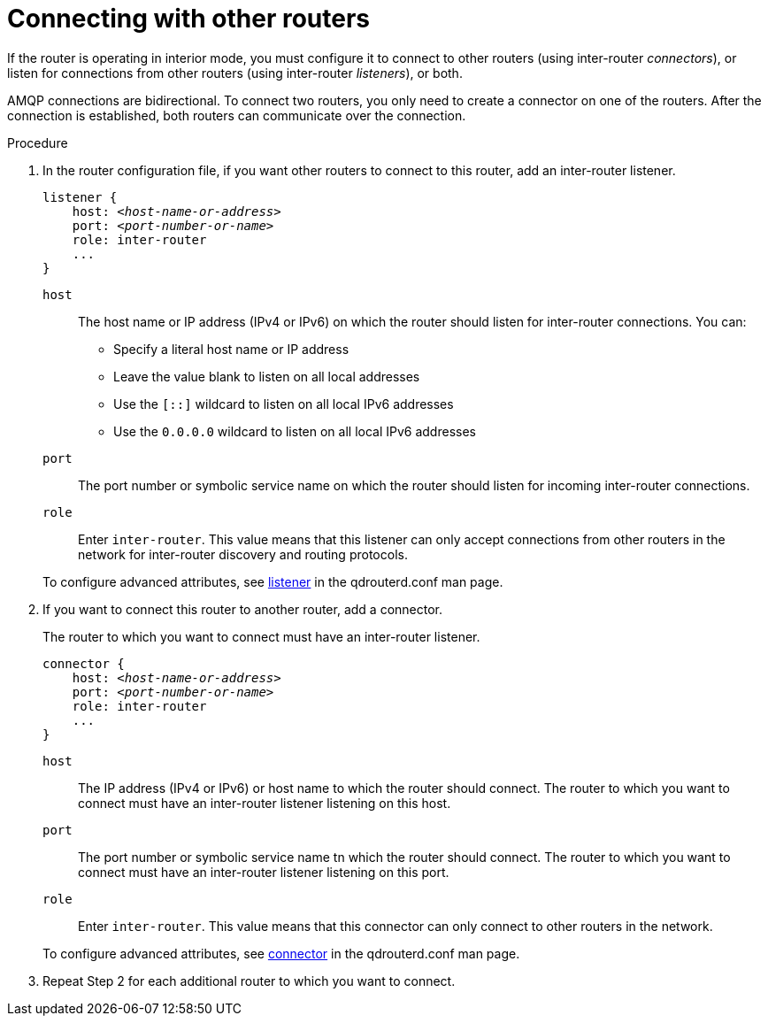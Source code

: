 ////
Licensed to the Apache Software Foundation (ASF) under one
or more contributor license agreements.  See the NOTICE file
distributed with this work for additional information
regarding copyright ownership.  The ASF licenses this file
to you under the Apache License, Version 2.0 (the
"License"); you may not use this file except in compliance
with the License.  You may obtain a copy of the License at

  http://www.apache.org/licenses/LICENSE-2.0

Unless required by applicable law or agreed to in writing,
software distributed under the License is distributed on an
"AS IS" BASIS, WITHOUT WARRANTIES OR CONDITIONS OF ANY
KIND, either express or implied.  See the License for the
specific language governing permissions and limitations
under the License
////

[id='connecting-other-routers-{context}']
= Connecting with other routers

If the router is operating in interior mode, you must configure it to connect to other routers (using inter-router _connectors_), or listen for connections from other routers (using inter-router _listeners_), or both.

AMQP connections are bidirectional. To connect two routers, you only need to create a connector on one of the routers. After the connection is established, both routers can communicate over the connection.

// TODO: explain how to decide which direction to make the connection (i.e. more private to more public)

// TODO: redo this procedure: 1. determine direction of connection. 2. create listener. 3. Create connector. 4. Repeat for each additional connection.

.Procedure

. In the router configuration file, if you want other routers to connect to this router, add an inter-router listener.
+
--
[options="nowrap",subs="+quotes"]
----
listener {
    host: _<host-name-or-address>_
    port: _<port-number-or-name>_
    role: inter-router
    ...
}
----

`host`:: The host name or IP address (IPv4 or IPv6) on which the router should listen for inter-router connections. You can:
+
** Specify a literal host name or IP address
** Leave the value blank to listen on all local addresses
** Use the `[::]` wildcard to listen on all local IPv6 addresses
** Use the `0.0.0.0` wildcard to listen on all local IPv6 addresses

`port`:: The port number or symbolic service name on which the router should listen for incoming inter-router connections.

`role`:: Enter `inter-router`. This value means that this listener can only accept connections from other routers in the network for inter-router discovery and routing protocols.

To configure advanced attributes, see link:{qdrouterdConfManPageUrl}#_listener[listener^] in the qdrouterd.conf man page.
--

. If you want to connect this router to another router, add a connector.
+
--
The router to which you want to connect must have an inter-router listener.

[options="nowrap",subs="+quotes"]
----
connector {
    host: _<host-name-or-address>_
    port: _<port-number-or-name>_
    role: inter-router
    ...
}
----

`host`:: The IP address (IPv4 or IPv6) or host name to which the router should connect. The router to which you want to connect must have an inter-router listener listening on this host.

`port`:: The port number or symbolic service name tn which the router should connect. The router to which you want to connect must have an inter-router listener listening on this port.

`role`:: Enter `inter-router`. This value means that this connector can only connect to other routers in the network.

To configure advanced attributes, see link:{qdrouterdConfManPageUrl}#_connector[connector^] in the qdrouterd.conf man page.
--

. Repeat Step 2 for each additional router to which you want to connect.

// .Additional resources

// * xref:securing-inter-router-connections-router[]
